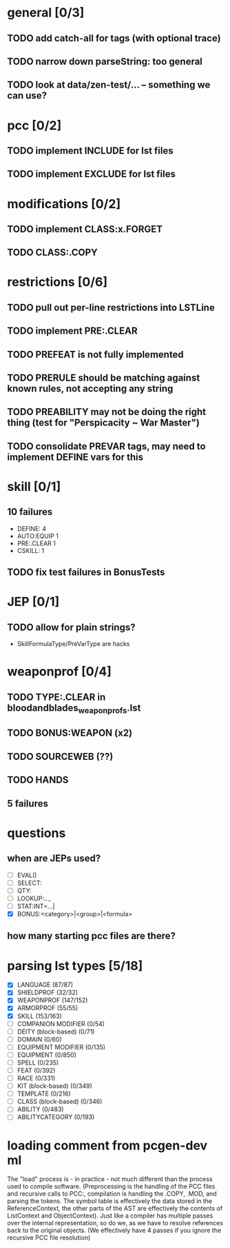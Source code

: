 * general [0/3]
** TODO add catch-all for tags (with optional trace)
** TODO narrow down parseString: too general
** TODO look at data/zen-test/... -- something we can use?
* pcc [0/2]
** TODO implement INCLUDE for lst files
** TODO implement EXCLUDE for lst files
* modifications [0/2]
** TODO implement CLASS:x.FORGET
** TODO CLASS:.COPY
* restrictions [0/6]
** TODO pull out per-line restrictions into LSTLine
** TODO implement PRE:.CLEAR
** TODO PREFEAT is not fully implemented
** TODO PRERULE should be matching against known rules, not accepting any string
** TODO PREABILITY may not be doing the right thing (test for "Perspicacity ~ War Master")
** TODO consolidate PREVAR tags, may need to implement DEFINE vars for this
* skill [0/1]
** 10 failures
- DEFINE: 4
- AUTO:EQUIP 1
- PRE:.CLEAR 1
- CSKILL: 1
** TODO fix test failures in BonusTests
* JEP [0/1]
** TODO allow for plain strings?
- SkillFormulaType/PreVarType are hacks
* weaponprof [0/4]
** TODO TYPE:.CLEAR in bloodandblades_weaponprofs.lst
** TODO BONUS:WEAPON (x2)
** TODO SOURCEWEB (??)
** TODO HANDS
** 5 failures
* questions
** when are JEPs used?
- [ ] EVAL()
- [ ] SELECT:
- [ ] QTY:
- [ ] LOOKUP:...,
- [ ] STAT:INT=...|
- [X] BONUS:<category>|<group>|<formula>
** how many starting pcc files are there?
* parsing lst types [5/18]
- [X] LANGUAGE (87/87)
- [X] SHIELDPROF (32/32)
- [X] WEAPONPROF (147/152)
- [X] ARMORPROF (55/55)
- [X] SKILL (153/163)
- [ ] COMPANION MODIFIER (0/54)
- [ ] DEITY (block-based) (0/71)
- [ ] DOMAIN (0/60)
- [ ] EQUIPMENT MODIFIER (0/135)
- [ ] EQUIPMENT (0/850)
- [ ] SPELL (0/235)
- [ ] FEAT (0/392)
- [ ] RACE (0/331)
- [ ] KIT (block-based) (0/349)
- [ ] TEMPLATE (0/216)
- [ ] CLASS (block-based) (0/346)
- [ ] ABILITY (0/483)
- [ ] ABILITYCATEGORY (0/193)
* loading comment from pcgen-dev ml
The "load" process is - in practice - not much different than the
process used to compile software. (Preprocessing is the handling of
the PCC files and recursive calls to PCC:, compilation is handling the
.COPY, .MOD, and parsing the tokens. The symbol table is effectively
the data stored in the ReferenceContext, the other parts of the AST
are effectively the contents of ListContext and ObjectContext). Just
like a compiler has multiple passes over the internal representation,
so do we, as we have to resolve references back to the original
objects. (We effectively have 4 passes if you ignore the recursive PCC
file resolution)
